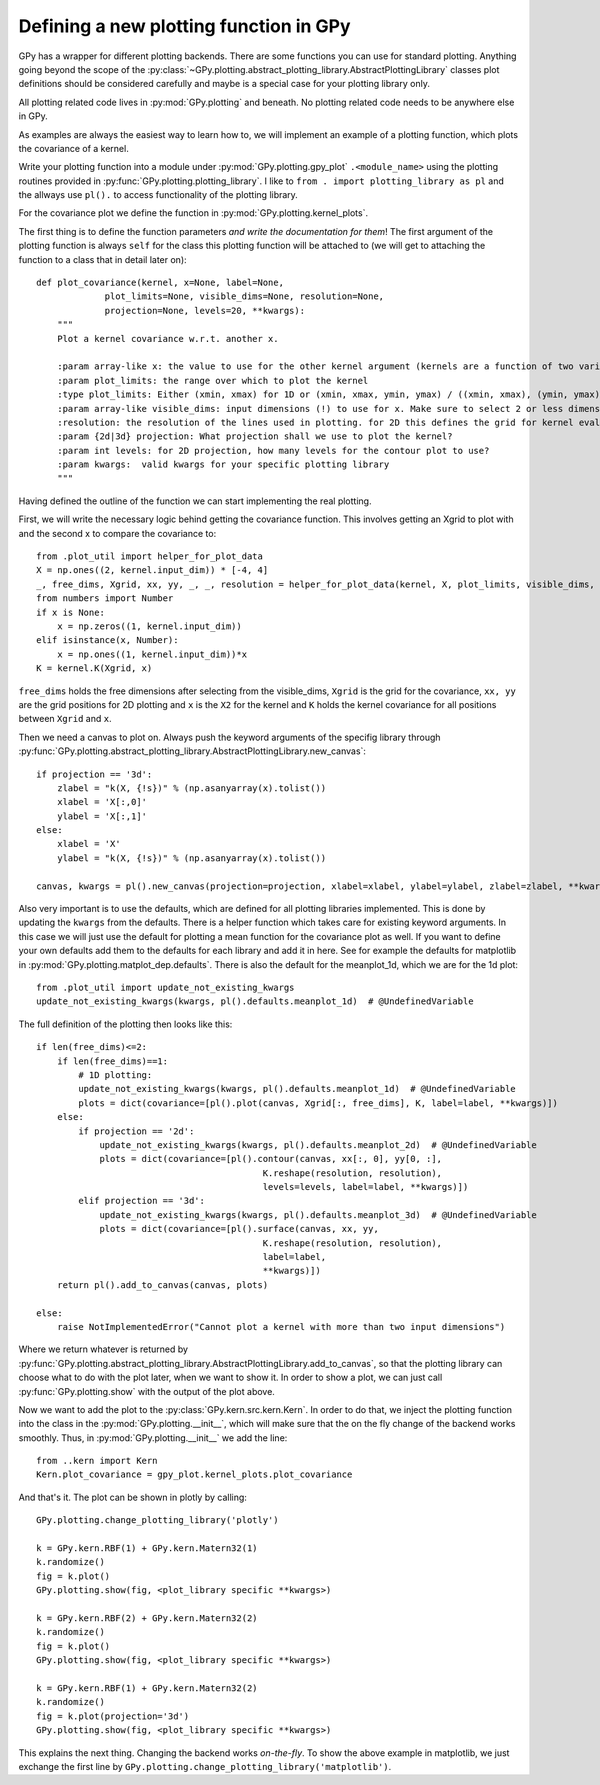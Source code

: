 ********************
Defining a new plotting function in GPy
********************

GPy has a wrapper for different plotting backends.
There are some functions you can use for standard plotting.
Anything going beyond the scope of the
:py:class:`~GPy.plotting.abstract_plotting_library.AbstractPlottingLibrary` classes plot definitions
should be considered carefully and maybe is a special case for your plotting library only.

All plotting related code lives in :py:mod:`GPy.plotting` and beneath. No plotting related code needs to be
anywhere else in GPy.

As examples are always the easiest way to learn how to, we 
will implement an example of a plotting function, which plots the covariance of a kernel.

Write your plotting function into a module under :py:mod:`GPy.plotting.gpy_plot` ``.<module_name>``
using the plotting routines provided in :py:func:`GPy.plotting.plotting_library`.
I like to ``from . import plotting_library as pl`` and the allways use ``pl().`` to access functionality of
the plotting library.

For the covariance plot we define the function in :py:mod:`GPy.plotting.kernel_plots`.

The first thing is to define the function parameters *and write the documentation for them*!
The first argument of the plotting function is always ``self`` for the class this plotting function
will be attached to (we will get to attaching the function to a class that in detail later on)::

 def plot_covariance(kernel, x=None, label=None,
              plot_limits=None, visible_dims=None, resolution=None,
              projection=None, levels=20, **kwargs):
     """
     Plot a kernel covariance w.r.t. another x.
 
     :param array-like x: the value to use for the other kernel argument (kernels are a function of two variables!)
     :param plot_limits: the range over which to plot the kernel
     :type plot_limits: Either (xmin, xmax) for 1D or (xmin, xmax, ymin, ymax) / ((xmin, xmax), (ymin, ymax)) for 2D
     :param array-like visible_dims: input dimensions (!) to use for x. Make sure to select 2 or less dimensions to plot.
     :resolution: the resolution of the lines used in plotting. for 2D this defines the grid for kernel evaluation.
     :param {2d|3d} projection: What projection shall we use to plot the kernel?
     :param int levels: for 2D projection, how many levels for the contour plot to use?
     :param kwargs:  valid kwargs for your specific plotting library
     """

Having defined the outline of the function we can start implementing
the real plotting.

First, we will write the necessary logic behind getting the covariance function.
This involves getting an Xgrid to plot with and the second x to compare the covariance to::

    from .plot_util import helper_for_plot_data
    X = np.ones((2, kernel.input_dim)) * [-4, 4]
    _, free_dims, Xgrid, xx, yy, _, _, resolution = helper_for_plot_data(kernel, X, plot_limits, visible_dims, None, resolution)
    from numbers import Number
    if x is None:
        x = np.zeros((1, kernel.input_dim))
    elif isinstance(x, Number):
        x = np.ones((1, kernel.input_dim))*x
    K = kernel.K(Xgrid, x)

``free_dims`` holds the free dimensions after selecting
from the visible_dims, ``Xgrid`` is the grid for the covariance,
``xx, yy`` are the grid positions for 2D plotting and ``x`` is the
``X2`` for the kernel and ``K`` holds the kernel covariance for
all positions between ``Xgrid`` and ``x``.

Then we need a canvas to plot on. Always push the keyword arguments
of the specifig library through :py:func:`GPy.plotting.abstract_plotting_library.AbstractPlottingLibrary.new_canvas`::

    if projection == '3d':
        zlabel = "k(X, {!s})" % (np.asanyarray(x).tolist())
        xlabel = 'X[:,0]'
        ylabel = 'X[:,1]'
    else:
        xlabel = 'X'
        ylabel = "k(X, {!s})" % (np.asanyarray(x).tolist())

    canvas, kwargs = pl().new_canvas(projection=projection, xlabel=xlabel, ylabel=ylabel, zlabel=zlabel, **kwargs)

Also very important is to use the defaults, which are defined for all plotting libraries implemented.
This is done by updating the ``kwargs`` from the defaults. There is a helper function
which takes care for existing keyword arguments. In this case we will just use the default for
plotting a mean function for the covariance plot as well. If you want to define your own defaults
add them to the defaults for each library and add it in here. See for example the defaults for
matplotlib in :py:mod:`GPy.plotting.matplot_dep.defaults`. There is also the default for the
meanplot_1d, which we are for the 1d plot::

    from .plot_util import update_not_existing_kwargs
    update_not_existing_kwargs(kwargs, pl().defaults.meanplot_1d)  # @UndefinedVariable

The full definition of the plotting then looks like this::

    if len(free_dims)<=2:
        if len(free_dims)==1:
            # 1D plotting:
            update_not_existing_kwargs(kwargs, pl().defaults.meanplot_1d)  # @UndefinedVariable
            plots = dict(covariance=[pl().plot(canvas, Xgrid[:, free_dims], K, label=label, **kwargs)])
        else:
            if projection == '2d':
                update_not_existing_kwargs(kwargs, pl().defaults.meanplot_2d)  # @UndefinedVariable
                plots = dict(covariance=[pl().contour(canvas, xx[:, 0], yy[0, :],
                                               K.reshape(resolution, resolution),
                                               levels=levels, label=label, **kwargs)])
            elif projection == '3d':
                update_not_existing_kwargs(kwargs, pl().defaults.meanplot_3d)  # @UndefinedVariable
                plots = dict(covariance=[pl().surface(canvas, xx, yy,
                                               K.reshape(resolution, resolution),
                                               label=label,
                                               **kwargs)])
        return pl().add_to_canvas(canvas, plots)

    else:
        raise NotImplementedError("Cannot plot a kernel with more than two input dimensions")

Where we return whatever is returned by :py:func:`GPy.plotting.abstract_plotting_library.AbstractPlottingLibrary.add_to_canvas`,
so that the plotting library can choose what to do with the plot later, when we want to show it. In order
to show a plot, we can just call :py:func:`GPy.plotting.show` with the output of the plot above.

Now we want to add the plot to the :py:class:`GPy.kern.src.kern.Kern`. In order to do that, we inject the plotting function into the
class in the :py:mod:`GPy.plotting.__init__`, which will make sure that the on the fly change of the backend
works smoothly. Thus, in :py:mod:`GPy.plotting.__init__` we add the line::

    from ..kern import Kern
    Kern.plot_covariance = gpy_plot.kernel_plots.plot_covariance

And that's it. The plot can be shown in plotly by calling::

    GPy.plotting.change_plotting_library('plotly')

    k = GPy.kern.RBF(1) + GPy.kern.Matern32(1)
    k.randomize()
    fig = k.plot()
    GPy.plotting.show(fig, <plot_library specific **kwargs>)

    k = GPy.kern.RBF(2) + GPy.kern.Matern32(2)
    k.randomize()
    fig = k.plot()
    GPy.plotting.show(fig, <plot_library specific **kwargs>)

    k = GPy.kern.RBF(1) + GPy.kern.Matern32(2)
    k.randomize()
    fig = k.plot(projection='3d')
    GPy.plotting.show(fig, <plot_library specific **kwargs>)

This explains the next thing. Changing the backend works *on-the-fly*. To show the above example in matplotlib, we just
exchange the first line by ``GPy.plotting.change_plotting_library('matplotlib')``.

